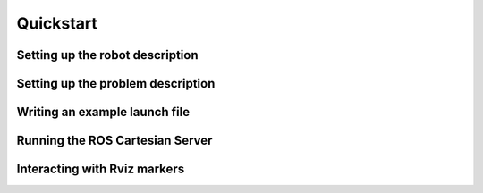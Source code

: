 Quickstart
==========

Setting up the robot description
--------------------------------

Setting up the problem description
----------------------------------

Writing an example launch file
------------------------------

Running the ROS Cartesian Server
--------------------------------

Interacting with Rviz markers
-----------------------------



